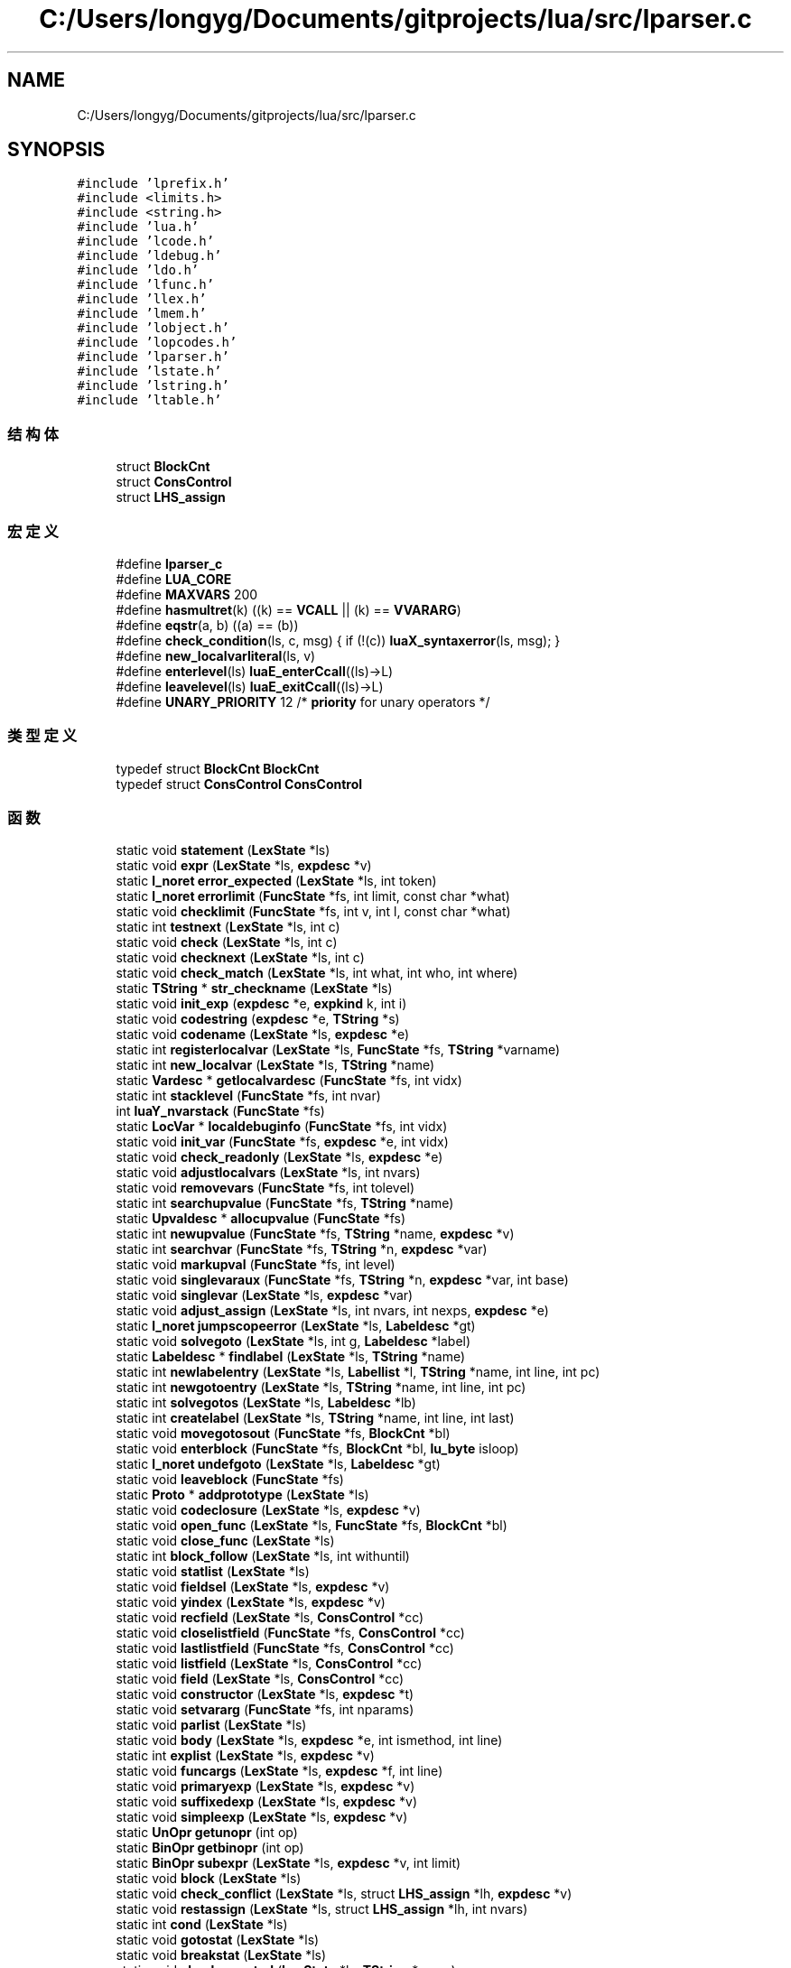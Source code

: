 .TH "C:/Users/longyg/Documents/gitprojects/lua/src/lparser.c" 3 "2020年 九月 9日 星期三" "Version 1.0" "Lua_Docmention" \" -*- nroff -*-
.ad l
.nh
.SH NAME
C:/Users/longyg/Documents/gitprojects/lua/src/lparser.c
.SH SYNOPSIS
.br
.PP
\fC#include 'lprefix\&.h'\fP
.br
\fC#include <limits\&.h>\fP
.br
\fC#include <string\&.h>\fP
.br
\fC#include 'lua\&.h'\fP
.br
\fC#include 'lcode\&.h'\fP
.br
\fC#include 'ldebug\&.h'\fP
.br
\fC#include 'ldo\&.h'\fP
.br
\fC#include 'lfunc\&.h'\fP
.br
\fC#include 'llex\&.h'\fP
.br
\fC#include 'lmem\&.h'\fP
.br
\fC#include 'lobject\&.h'\fP
.br
\fC#include 'lopcodes\&.h'\fP
.br
\fC#include 'lparser\&.h'\fP
.br
\fC#include 'lstate\&.h'\fP
.br
\fC#include 'lstring\&.h'\fP
.br
\fC#include 'ltable\&.h'\fP
.br

.SS "结构体"

.in +1c
.ti -1c
.RI "struct \fBBlockCnt\fP"
.br
.ti -1c
.RI "struct \fBConsControl\fP"
.br
.ti -1c
.RI "struct \fBLHS_assign\fP"
.br
.in -1c
.SS "宏定义"

.in +1c
.ti -1c
.RI "#define \fBlparser_c\fP"
.br
.ti -1c
.RI "#define \fBLUA_CORE\fP"
.br
.ti -1c
.RI "#define \fBMAXVARS\fP   200"
.br
.ti -1c
.RI "#define \fBhasmultret\fP(k)   ((k) == \fBVCALL\fP || (k) == \fBVVARARG\fP)"
.br
.ti -1c
.RI "#define \fBeqstr\fP(a,  b)   ((a) == (b))"
.br
.ti -1c
.RI "#define \fBcheck_condition\fP(ls,  c,  msg)   { if (!(c)) \fBluaX_syntaxerror\fP(ls, msg); }"
.br
.ti -1c
.RI "#define \fBnew_localvarliteral\fP(ls,  v)"
.br
.ti -1c
.RI "#define \fBenterlevel\fP(ls)   \fBluaE_enterCcall\fP((ls)\->L)"
.br
.ti -1c
.RI "#define \fBleavelevel\fP(ls)   \fBluaE_exitCcall\fP((ls)\->L)"
.br
.ti -1c
.RI "#define \fBUNARY_PRIORITY\fP   12  /* \fBpriority\fP for unary operators */"
.br
.in -1c
.SS "类型定义"

.in +1c
.ti -1c
.RI "typedef struct \fBBlockCnt\fP \fBBlockCnt\fP"
.br
.ti -1c
.RI "typedef struct \fBConsControl\fP \fBConsControl\fP"
.br
.in -1c
.SS "函数"

.in +1c
.ti -1c
.RI "static void \fBstatement\fP (\fBLexState\fP *ls)"
.br
.ti -1c
.RI "static void \fBexpr\fP (\fBLexState\fP *ls, \fBexpdesc\fP *v)"
.br
.ti -1c
.RI "static \fBl_noret\fP \fBerror_expected\fP (\fBLexState\fP *ls, int token)"
.br
.ti -1c
.RI "static \fBl_noret\fP \fBerrorlimit\fP (\fBFuncState\fP *fs, int limit, const char *what)"
.br
.ti -1c
.RI "static void \fBchecklimit\fP (\fBFuncState\fP *fs, int v, int l, const char *what)"
.br
.ti -1c
.RI "static int \fBtestnext\fP (\fBLexState\fP *ls, int c)"
.br
.ti -1c
.RI "static void \fBcheck\fP (\fBLexState\fP *ls, int c)"
.br
.ti -1c
.RI "static void \fBchecknext\fP (\fBLexState\fP *ls, int c)"
.br
.ti -1c
.RI "static void \fBcheck_match\fP (\fBLexState\fP *ls, int what, int who, int where)"
.br
.ti -1c
.RI "static \fBTString\fP * \fBstr_checkname\fP (\fBLexState\fP *ls)"
.br
.ti -1c
.RI "static void \fBinit_exp\fP (\fBexpdesc\fP *e, \fBexpkind\fP k, int i)"
.br
.ti -1c
.RI "static void \fBcodestring\fP (\fBexpdesc\fP *e, \fBTString\fP *s)"
.br
.ti -1c
.RI "static void \fBcodename\fP (\fBLexState\fP *ls, \fBexpdesc\fP *e)"
.br
.ti -1c
.RI "static int \fBregisterlocalvar\fP (\fBLexState\fP *ls, \fBFuncState\fP *fs, \fBTString\fP *varname)"
.br
.ti -1c
.RI "static int \fBnew_localvar\fP (\fBLexState\fP *ls, \fBTString\fP *name)"
.br
.ti -1c
.RI "static \fBVardesc\fP * \fBgetlocalvardesc\fP (\fBFuncState\fP *fs, int vidx)"
.br
.ti -1c
.RI "static int \fBstacklevel\fP (\fBFuncState\fP *fs, int nvar)"
.br
.ti -1c
.RI "int \fBluaY_nvarstack\fP (\fBFuncState\fP *fs)"
.br
.ti -1c
.RI "static \fBLocVar\fP * \fBlocaldebuginfo\fP (\fBFuncState\fP *fs, int vidx)"
.br
.ti -1c
.RI "static void \fBinit_var\fP (\fBFuncState\fP *fs, \fBexpdesc\fP *e, int vidx)"
.br
.ti -1c
.RI "static void \fBcheck_readonly\fP (\fBLexState\fP *ls, \fBexpdesc\fP *e)"
.br
.ti -1c
.RI "static void \fBadjustlocalvars\fP (\fBLexState\fP *ls, int nvars)"
.br
.ti -1c
.RI "static void \fBremovevars\fP (\fBFuncState\fP *fs, int tolevel)"
.br
.ti -1c
.RI "static int \fBsearchupvalue\fP (\fBFuncState\fP *fs, \fBTString\fP *name)"
.br
.ti -1c
.RI "static \fBUpvaldesc\fP * \fBallocupvalue\fP (\fBFuncState\fP *fs)"
.br
.ti -1c
.RI "static int \fBnewupvalue\fP (\fBFuncState\fP *fs, \fBTString\fP *name, \fBexpdesc\fP *v)"
.br
.ti -1c
.RI "static int \fBsearchvar\fP (\fBFuncState\fP *fs, \fBTString\fP *n, \fBexpdesc\fP *var)"
.br
.ti -1c
.RI "static void \fBmarkupval\fP (\fBFuncState\fP *fs, int level)"
.br
.ti -1c
.RI "static void \fBsinglevaraux\fP (\fBFuncState\fP *fs, \fBTString\fP *n, \fBexpdesc\fP *var, int base)"
.br
.ti -1c
.RI "static void \fBsinglevar\fP (\fBLexState\fP *ls, \fBexpdesc\fP *var)"
.br
.ti -1c
.RI "static void \fBadjust_assign\fP (\fBLexState\fP *ls, int nvars, int nexps, \fBexpdesc\fP *e)"
.br
.ti -1c
.RI "static \fBl_noret\fP \fBjumpscopeerror\fP (\fBLexState\fP *ls, \fBLabeldesc\fP *gt)"
.br
.ti -1c
.RI "static void \fBsolvegoto\fP (\fBLexState\fP *ls, int g, \fBLabeldesc\fP *label)"
.br
.ti -1c
.RI "static \fBLabeldesc\fP * \fBfindlabel\fP (\fBLexState\fP *ls, \fBTString\fP *name)"
.br
.ti -1c
.RI "static int \fBnewlabelentry\fP (\fBLexState\fP *ls, \fBLabellist\fP *l, \fBTString\fP *name, int line, int pc)"
.br
.ti -1c
.RI "static int \fBnewgotoentry\fP (\fBLexState\fP *ls, \fBTString\fP *name, int line, int pc)"
.br
.ti -1c
.RI "static int \fBsolvegotos\fP (\fBLexState\fP *ls, \fBLabeldesc\fP *lb)"
.br
.ti -1c
.RI "static int \fBcreatelabel\fP (\fBLexState\fP *ls, \fBTString\fP *name, int line, int last)"
.br
.ti -1c
.RI "static void \fBmovegotosout\fP (\fBFuncState\fP *fs, \fBBlockCnt\fP *bl)"
.br
.ti -1c
.RI "static void \fBenterblock\fP (\fBFuncState\fP *fs, \fBBlockCnt\fP *bl, \fBlu_byte\fP isloop)"
.br
.ti -1c
.RI "static \fBl_noret\fP \fBundefgoto\fP (\fBLexState\fP *ls, \fBLabeldesc\fP *gt)"
.br
.ti -1c
.RI "static void \fBleaveblock\fP (\fBFuncState\fP *fs)"
.br
.ti -1c
.RI "static \fBProto\fP * \fBaddprototype\fP (\fBLexState\fP *ls)"
.br
.ti -1c
.RI "static void \fBcodeclosure\fP (\fBLexState\fP *ls, \fBexpdesc\fP *v)"
.br
.ti -1c
.RI "static void \fBopen_func\fP (\fBLexState\fP *ls, \fBFuncState\fP *fs, \fBBlockCnt\fP *bl)"
.br
.ti -1c
.RI "static void \fBclose_func\fP (\fBLexState\fP *ls)"
.br
.ti -1c
.RI "static int \fBblock_follow\fP (\fBLexState\fP *ls, int withuntil)"
.br
.ti -1c
.RI "static void \fBstatlist\fP (\fBLexState\fP *ls)"
.br
.ti -1c
.RI "static void \fBfieldsel\fP (\fBLexState\fP *ls, \fBexpdesc\fP *v)"
.br
.ti -1c
.RI "static void \fByindex\fP (\fBLexState\fP *ls, \fBexpdesc\fP *v)"
.br
.ti -1c
.RI "static void \fBrecfield\fP (\fBLexState\fP *ls, \fBConsControl\fP *cc)"
.br
.ti -1c
.RI "static void \fBcloselistfield\fP (\fBFuncState\fP *fs, \fBConsControl\fP *cc)"
.br
.ti -1c
.RI "static void \fBlastlistfield\fP (\fBFuncState\fP *fs, \fBConsControl\fP *cc)"
.br
.ti -1c
.RI "static void \fBlistfield\fP (\fBLexState\fP *ls, \fBConsControl\fP *cc)"
.br
.ti -1c
.RI "static void \fBfield\fP (\fBLexState\fP *ls, \fBConsControl\fP *cc)"
.br
.ti -1c
.RI "static void \fBconstructor\fP (\fBLexState\fP *ls, \fBexpdesc\fP *t)"
.br
.ti -1c
.RI "static void \fBsetvararg\fP (\fBFuncState\fP *fs, int nparams)"
.br
.ti -1c
.RI "static void \fBparlist\fP (\fBLexState\fP *ls)"
.br
.ti -1c
.RI "static void \fBbody\fP (\fBLexState\fP *ls, \fBexpdesc\fP *e, int ismethod, int line)"
.br
.ti -1c
.RI "static int \fBexplist\fP (\fBLexState\fP *ls, \fBexpdesc\fP *v)"
.br
.ti -1c
.RI "static void \fBfuncargs\fP (\fBLexState\fP *ls, \fBexpdesc\fP *f, int line)"
.br
.ti -1c
.RI "static void \fBprimaryexp\fP (\fBLexState\fP *ls, \fBexpdesc\fP *v)"
.br
.ti -1c
.RI "static void \fBsuffixedexp\fP (\fBLexState\fP *ls, \fBexpdesc\fP *v)"
.br
.ti -1c
.RI "static void \fBsimpleexp\fP (\fBLexState\fP *ls, \fBexpdesc\fP *v)"
.br
.ti -1c
.RI "static \fBUnOpr\fP \fBgetunopr\fP (int op)"
.br
.ti -1c
.RI "static \fBBinOpr\fP \fBgetbinopr\fP (int op)"
.br
.ti -1c
.RI "static \fBBinOpr\fP \fBsubexpr\fP (\fBLexState\fP *ls, \fBexpdesc\fP *v, int limit)"
.br
.ti -1c
.RI "static void \fBblock\fP (\fBLexState\fP *ls)"
.br
.ti -1c
.RI "static void \fBcheck_conflict\fP (\fBLexState\fP *ls, struct \fBLHS_assign\fP *lh, \fBexpdesc\fP *v)"
.br
.ti -1c
.RI "static void \fBrestassign\fP (\fBLexState\fP *ls, struct \fBLHS_assign\fP *lh, int nvars)"
.br
.ti -1c
.RI "static int \fBcond\fP (\fBLexState\fP *ls)"
.br
.ti -1c
.RI "static void \fBgotostat\fP (\fBLexState\fP *ls)"
.br
.ti -1c
.RI "static void \fBbreakstat\fP (\fBLexState\fP *ls)"
.br
.ti -1c
.RI "static void \fBcheckrepeated\fP (\fBLexState\fP *ls, \fBTString\fP *name)"
.br
.ti -1c
.RI "static void \fBlabelstat\fP (\fBLexState\fP *ls, \fBTString\fP *name, int line)"
.br
.ti -1c
.RI "static void \fBwhilestat\fP (\fBLexState\fP *ls, int line)"
.br
.ti -1c
.RI "static void \fBrepeatstat\fP (\fBLexState\fP *ls, int line)"
.br
.ti -1c
.RI "static void \fBexp1\fP (\fBLexState\fP *ls)"
.br
.ti -1c
.RI "static void \fBfixforjump\fP (\fBFuncState\fP *fs, int pc, int dest, int back)"
.br
.ti -1c
.RI "static void \fBforbody\fP (\fBLexState\fP *ls, int base, int line, int nvars, int isgen)"
.br
.ti -1c
.RI "static void \fBfornum\fP (\fBLexState\fP *ls, \fBTString\fP *varname, int line)"
.br
.ti -1c
.RI "static void \fBforlist\fP (\fBLexState\fP *ls, \fBTString\fP *indexname)"
.br
.ti -1c
.RI "static void \fBforstat\fP (\fBLexState\fP *ls, int line)"
.br
.ti -1c
.RI "static int \fBissinglejump\fP (\fBLexState\fP *ls, \fBTString\fP **label, int *target)"
.br
.ti -1c
.RI "static void \fBtest_then_block\fP (\fBLexState\fP *ls, int *escapelist)"
.br
.ti -1c
.RI "static void \fBifstat\fP (\fBLexState\fP *ls, int line)"
.br
.ti -1c
.RI "static void \fBlocalfunc\fP (\fBLexState\fP *ls)"
.br
.ti -1c
.RI "static int \fBgetlocalattribute\fP (\fBLexState\fP *ls)"
.br
.ti -1c
.RI "static void \fBchecktoclose\fP (\fBLexState\fP *ls, int level)"
.br
.ti -1c
.RI "static void \fBlocalstat\fP (\fBLexState\fP *ls)"
.br
.ti -1c
.RI "static int \fBfuncname\fP (\fBLexState\fP *ls, \fBexpdesc\fP *v)"
.br
.ti -1c
.RI "static void \fBfuncstat\fP (\fBLexState\fP *ls, int line)"
.br
.ti -1c
.RI "static void \fBexprstat\fP (\fBLexState\fP *ls)"
.br
.ti -1c
.RI "static void \fBretstat\fP (\fBLexState\fP *ls)"
.br
.ti -1c
.RI "static void \fBmainfunc\fP (\fBLexState\fP *ls, \fBFuncState\fP *fs)"
.br
.ti -1c
.RI "\fBLClosure\fP * \fBluaY_parser\fP (\fBlua_State\fP *L, \fBZIO\fP *z, \fBMbuffer\fP *buff, \fBDyndata\fP *dyd, const char *name, int firstchar)"
.br
.in -1c
.SS "变量"

.in +1c
.ti -1c
.RI "union {"
.br
.ti -1c
.RI "   \fBlu_byte\fP \fBleft\fP"
.br
.ti -1c
.RI "   \fBlu_byte\fP \fBright\fP"
.br
.ti -1c
.RI "   int \fBdummy\fP"
.br
.ti -1c
.RI "   char \fBlittle\fP"
.br
.ti -1c
.RI "} \fBpriority\fP []"
.br
.in -1c
.SH "宏定义说明"
.PP 
.SS "#define check_condition(ls, c, msg)   { if (!(c)) \fBluaX_syntaxerror\fP(ls, msg); }"

.PP
在文件 lparser\&.c 第 122 行定义\&.
.SS "#define enterlevel(ls)   \fBluaE_enterCcall\fP((ls)\->L)"

.PP
在文件 lparser\&.c 第 495 行定义\&.
.SS "#define eqstr(a, b)   ((a) == (b))"

.PP
在文件 lparser\&.c 第 43 行定义\&.
.SS "#define hasmultret(k)   ((k) == \fBVCALL\fP || (k) == \fBVVARARG\fP)"

.PP
在文件 lparser\&.c 第 38 行定义\&.
.SS "#define leavelevel(ls)   \fBluaE_exitCcall\fP((ls)\->L)"

.PP
在文件 lparser\&.c 第 497 行定义\&.
.SS "#define lparser_c"

.PP
在文件 lparser\&.c 第 7 行定义\&.
.SS "#define LUA_CORE"

.PP
在文件 lparser\&.c 第 8 行定义\&.
.SS "#define MAXVARS   200"

.PP
在文件 lparser\&.c 第 35 行定义\&.
.SS "#define new_localvarliteral(ls, v)"
\fB值:\fP
.PP
.nf
    new_localvar(ls,  \
      luaX_newstring(ls, "" v, (sizeof(v)/sizeof(char)) - 1));
.fi
.PP
在文件 lparser\&.c 第 208 行定义\&.
.SS "#define UNARY_PRIORITY   12  /* \fBpriority\fP for unary operators */"

.PP
在文件 lparser\&.c 第 1243 行定义\&.
.SH "类型定义说明"
.PP 
.SS "typedef struct \fBBlockCnt\fP \fBBlockCnt\fP"

.SS "typedef struct \fBConsControl\fP \fBConsControl\fP"

.SH "函数说明"
.PP 
.SS "static \fBProto\fP* addprototype (\fBLexState\fP * ls)\fC [static]\fP"

.PP
在文件 lparser\&.c 第 688 行定义\&.
.SS "static void adjust_assign (\fBLexState\fP * ls, int nvars, int nexps, \fBexpdesc\fP * e)\fC [static]\fP"

.PP
在文件 lparser\&.c 第 470 行定义\&.
.SS "static void adjustlocalvars (\fBLexState\fP * ls, int nvars)\fC [static]\fP"

.PP
在文件 lparser\&.c 第 311 行定义\&.
.SS "static \fBUpvaldesc\fP* allocupvalue (\fBFuncState\fP * fs)\fC [static]\fP"

.PP
在文件 lparser\&.c 第 352 行定义\&.
.SS "static void block (\fBLexState\fP * ls)\fC [static]\fP"

.PP
在文件 lparser\&.c 第 1295 行定义\&.
.SS "static int block_follow (\fBLexState\fP * ls, int withuntil)\fC [static]\fP"

.PP
在文件 lparser\&.c 第 778 行定义\&.
.SS "static void body (\fBLexState\fP * ls, \fBexpdesc\fP * e, int ismethod, int line)\fC [static]\fP"

.PP
在文件 lparser\&.c 第 980 行定义\&.
.SS "static void breakstat (\fBLexState\fP * ls)\fC [static]\fP"

.PP
在文件 lparser\&.c 第 1428 行定义\&.
.SS "static void check (\fBLexState\fP * ls, int c)\fC [static]\fP"

.PP
在文件 lparser\&.c 第 107 行定义\&.
.SS "static void check_conflict (\fBLexState\fP * ls, struct \fBLHS_assign\fP * lh, \fBexpdesc\fP * v)\fC [static]\fP"

.PP
在文件 lparser\&.c 第 1321 行定义\&.
.SS "static void check_match (\fBLexState\fP * ls, int what, int who, int where)\fC [static]\fP"

.PP
在文件 lparser\&.c 第 130 行定义\&.
.SS "static void check_readonly (\fBLexState\fP * ls, \fBexpdesc\fP * e)\fC [static]\fP"

.PP
在文件 lparser\&.c 第 277 行定义\&.
.SS "static void checklimit (\fBFuncState\fP * fs, int v, int l, const char * what)\fC [static]\fP"

.PP
在文件 lparser\&.c 第 87 行定义\&.
.SS "static void checknext (\fBLexState\fP * ls, int c)\fC [static]\fP"

.PP
在文件 lparser\&.c 第 116 行定义\&.
.SS "static void checkrepeated (\fBLexState\fP * ls, \fBTString\fP * name)\fC [static]\fP"

.PP
在文件 lparser\&.c 第 1438 行定义\&.
.SS "static void checktoclose (\fBLexState\fP * ls, int level)\fC [static]\fP"

.PP
在文件 lparser\&.c 第 1746 行定义\&.
.SS "static void close_func (\fBLexState\fP * ls)\fC [static]\fP"

.PP
在文件 lparser\&.c 第 746 行定义\&.
.SS "static void closelistfield (\fBFuncState\fP * fs, \fBConsControl\fP * cc)\fC [static]\fP"

.PP
在文件 lparser\&.c 第 858 行定义\&.
.SS "static void codeclosure (\fBLexState\fP * ls, \fBexpdesc\fP * v)\fC [static]\fP"

.PP
在文件 lparser\&.c 第 712 行定义\&.
.SS "static void codename (\fBLexState\fP * ls, \fBexpdesc\fP * e)\fC [static]\fP"

.PP
在文件 lparser\&.c 第 166 行定义\&.
.SS "static void codestring (\fBexpdesc\fP * e, \fBTString\fP * s)\fC [static]\fP"

.PP
在文件 lparser\&.c 第 159 行定义\&.
.SS "static int cond (\fBLexState\fP * ls)\fC [static]\fP"

.PP
在文件 lparser\&.c 第 1396 行定义\&.
.SS "static void constructor (\fBLexState\fP * ls, \fBexpdesc\fP * t)\fC [static]\fP"

.PP
在文件 lparser\&.c 第 915 行定义\&.
.SS "static int createlabel (\fBLexState\fP * ls, \fBTString\fP * name, int line, int last)\fC [static]\fP"

.PP
在文件 lparser\&.c 第 598 行定义\&.
.SS "static void enterblock (\fBFuncState\fP * fs, \fBBlockCnt\fP * bl, \fBlu_byte\fP isloop)\fC [static]\fP"

.PP
在文件 lparser\&.c 第 632 行定义\&.
.SS "static \fBl_noret\fP error_expected (\fBLexState\fP * ls, int token)\fC [static]\fP"

.PP
在文件 lparser\&.c 第 68 行定义\&.
.SS "static \fBl_noret\fP errorlimit (\fBFuncState\fP * fs, int limit, const char * what)\fC [static]\fP"

.PP
在文件 lparser\&.c 第 74 行定义\&.
.SS "static void exp1 (\fBLexState\fP * ls)\fC [static]\fP"

.PP
在文件 lparser\&.c 第 1507 行定义\&.
.SS "static int explist (\fBLexState\fP * ls, \fBexpdesc\fP * v)\fC [static]\fP"

.PP
在文件 lparser\&.c 第 1002 行定义\&.
.SS "static void expr (\fBLexState\fP * ls, \fBexpdesc\fP * v)\fC [static]\fP"

.PP
在文件 lparser\&.c 第 1280 行定义\&.
.SS "static void exprstat (\fBLexState\fP * ls)\fC [static]\fP"

.PP
在文件 lparser\&.c 第 1824 行定义\&.
.SS "static void field (\fBLexState\fP * ls, \fBConsControl\fP * cc)\fC [static]\fP"

.PP
在文件 lparser\&.c 第 893 行定义\&.
.SS "static void fieldsel (\fBLexState\fP * ls, \fBexpdesc\fP * v)\fC [static]\fP"

.PP
在文件 lparser\&.c 第 801 行定义\&.
.SS "static \fBLabeldesc\fP* findlabel (\fBLexState\fP * ls, \fBTString\fP * name)\fC [static]\fP"

.PP
在文件 lparser\&.c 第 534 行定义\&.
.SS "static void fixforjump (\fBFuncState\fP * fs, int pc, int dest, int back)\fC [static]\fP"

.PP
在文件 lparser\&.c 第 1520 行定义\&.
.SS "static void forbody (\fBLexState\fP * ls, int base, int line, int nvars, int isgen)\fC [static]\fP"

.PP
在文件 lparser\&.c 第 1534 行定义\&.
.SS "static void forlist (\fBLexState\fP * ls, \fBTString\fP * indexname)\fC [static]\fP"

.PP
在文件 lparser\&.c 第 1582 行定义\&.
.SS "static void fornum (\fBLexState\fP * ls, \fBTString\fP * varname, int line)\fC [static]\fP"

.PP
在文件 lparser\&.c 第 1559 行定义\&.
.SS "static void forstat (\fBLexState\fP * ls, int line)\fC [static]\fP"

.PP
在文件 lparser\&.c 第 1610 行定义\&.
.SS "static void funcargs (\fBLexState\fP * ls, \fBexpdesc\fP * f, int line)\fC [static]\fP"

.PP
在文件 lparser\&.c 第 1015 行定义\&.
.SS "static int funcname (\fBLexState\fP * ls, \fBexpdesc\fP * v)\fC [static]\fP"

.PP
在文件 lparser\&.c 第 1798 行定义\&.
.SS "static void funcstat (\fBLexState\fP * ls, int line)\fC [static]\fP"

.PP
在文件 lparser\&.c 第 1812 行定义\&.
.SS "static \fBBinOpr\fP getbinopr (int op)\fC [static]\fP"

.PP
在文件 lparser\&.c 第 1196 行定义\&.
.SS "static int getlocalattribute (\fBLexState\fP * ls)\fC [static]\fP"

.PP
在文件 lparser\&.c 第 1729 行定义\&.
.SS "static \fBVardesc\fP* getlocalvardesc (\fBFuncState\fP * fs, int vidx)\fC [static]\fP"

.PP
在文件 lparser\&.c 第 219 行定义\&.
.SS "static \fBUnOpr\fP getunopr (int op)\fC [static]\fP"

.PP
在文件 lparser\&.c 第 1185 行定义\&.
.SS "static void gotostat (\fBLexState\fP * ls)\fC [static]\fP"

.PP
在文件 lparser\&.c 第 1406 行定义\&.
.SS "static void ifstat (\fBLexState\fP * ls, int line)\fC [static]\fP"

.PP
在文件 lparser\&.c 第 1703 行定义\&.
.SS "static void init_exp (\fBexpdesc\fP * e, \fBexpkind\fP k, int i)\fC [static]\fP"

.PP
在文件 lparser\&.c 第 152 行定义\&.
.SS "static void init_var (\fBFuncState\fP * fs, \fBexpdesc\fP * e, int vidx)\fC [static]\fP"

.PP
在文件 lparser\&.c 第 266 行定义\&.
.SS "static int issinglejump (\fBLexState\fP * ls, \fBTString\fP ** label, int * target)\fC [static]\fP"

.PP
在文件 lparser\&.c 第 1636 行定义\&.
.SS "static \fBl_noret\fP jumpscopeerror (\fBLexState\fP * ls, \fBLabeldesc\fP * gt)\fC [static]\fP"

.PP
在文件 lparser\&.c 第 504 行定义\&.
.SS "static void labelstat (\fBLexState\fP * ls, \fBTString\fP * name, int line)\fC [static]\fP"

.PP
在文件 lparser\&.c 第 1448 行定义\&.
.SS "static void lastlistfield (\fBFuncState\fP * fs, \fBConsControl\fP * cc)\fC [static]\fP"

.PP
在文件 lparser\&.c 第 870 行定义\&.
.SS "static void leaveblock (\fBFuncState\fP * fs)\fC [static]\fP"

.PP
在文件 lparser\&.c 第 662 行定义\&.
.SS "static void listfield (\fBLexState\fP * ls, \fBConsControl\fP * cc)\fC [static]\fP"

.PP
在文件 lparser\&.c 第 886 行定义\&.
.SS "static \fBLocVar\fP* localdebuginfo (\fBFuncState\fP * fs, int vidx)\fC [static]\fP"

.PP
在文件 lparser\&.c 第 251 行定义\&.
.SS "static void localfunc (\fBLexState\fP * ls)\fC [static]\fP"

.PP
在文件 lparser\&.c 第 1717 行定义\&.
.SS "static void localstat (\fBLexState\fP * ls)\fC [static]\fP"

.PP
在文件 lparser\&.c 第 1756 行定义\&.
.SS "int luaY_nvarstack (\fBFuncState\fP * fs)"

.PP
在文件 lparser\&.c 第 243 行定义\&.
.SS "\fBLClosure\fP* luaY_parser (\fBlua_State\fP * L, \fBZIO\fP * z, \fBMbuffer\fP * buff, \fBDyndata\fP * dyd, const char * name, int firstchar)"

.PP
在文件 lparser\&.c 第 1971 行定义\&.
.SS "static void mainfunc (\fBLexState\fP * ls, \fBFuncState\fP * fs)\fC [static]\fP"

.PP
在文件 lparser\&.c 第 1953 行定义\&.
.SS "static void markupval (\fBFuncState\fP * fs, int level)\fC [static]\fP"

.PP
在文件 lparser\&.c 第 410 行定义\&.
.SS "static void movegotosout (\fBFuncState\fP * fs, \fBBlockCnt\fP * bl)\fC [static]\fP"

.PP
在文件 lparser\&.c 第 618 行定义\&.
.SS "static int new_localvar (\fBLexState\fP * ls, \fBTString\fP * name)\fC [static]\fP"

.PP
在文件 lparser\&.c 第 193 行定义\&.
.SS "static int newgotoentry (\fBLexState\fP * ls, \fBTString\fP * name, int line, int pc)\fC [static]\fP"

.PP
在文件 lparser\&.c 第 565 行定义\&.
.SS "static int newlabelentry (\fBLexState\fP * ls, \fBLabellist\fP * l, \fBTString\fP * name, int line, int pc)\fC [static]\fP"

.PP
在文件 lparser\&.c 第 550 行定义\&.
.SS "static int newupvalue (\fBFuncState\fP * fs, \fBTString\fP * name, \fBexpdesc\fP * v)\fC [static]\fP"

.PP
在文件 lparser\&.c 第 364 行定义\&.
.SS "static void open_func (\fBLexState\fP * ls, \fBFuncState\fP * fs, \fBBlockCnt\fP * bl)\fC [static]\fP"

.PP
在文件 lparser\&.c 第 719 行定义\&.
.SS "static void parlist (\fBLexState\fP * ls)\fC [static]\fP"

.PP
在文件 lparser\&.c 第 949 行定义\&.
.SS "static void primaryexp (\fBLexState\fP * ls, \fBexpdesc\fP * v)\fC [static]\fP"

.PP
在文件 lparser\&.c 第 1070 行定义\&.
.SS "static void recfield (\fBLexState\fP * ls, \fBConsControl\fP * cc)\fC [static]\fP"

.PP
在文件 lparser\&.c 第 837 行定义\&.
.SS "static int registerlocalvar (\fBLexState\fP * ls, \fBFuncState\fP * fs, \fBTString\fP * varname)\fC [static]\fP"

.PP
在文件 lparser\&.c 第 175 行定义\&.
.SS "static void removevars (\fBFuncState\fP * fs, int tolevel)\fC [static]\fP"

.PP
在文件 lparser\&.c 第 328 行定义\&.
.SS "static void repeatstat (\fBLexState\fP * ls, int line)\fC [static]\fP"

.PP
在文件 lparser\&.c 第 1477 行定义\&.
.SS "static void restassign (\fBLexState\fP * ls, struct \fBLHS_assign\fP * lh, int nvars)\fC [static]\fP"

.PP
在文件 lparser\&.c 第 1365 行定义\&.
.SS "static void retstat (\fBLexState\fP * ls)\fC [static]\fP"

.PP
在文件 lparser\&.c 第 1842 行定义\&.
.SS "static int searchupvalue (\fBFuncState\fP * fs, \fBTString\fP * name)\fC [static]\fP"

.PP
在文件 lparser\&.c 第 342 行定义\&.
.SS "static int searchvar (\fBFuncState\fP * fs, \fBTString\fP * n, \fBexpdesc\fP * var)\fC [static]\fP"

.PP
在文件 lparser\&.c 第 390 行定义\&.
.SS "static void setvararg (\fBFuncState\fP * fs, int nparams)\fC [static]\fP"

.PP
在文件 lparser\&.c 第 943 行定义\&.
.SS "static void simpleexp (\fBLexState\fP * ls, \fBexpdesc\fP * v)\fC [static]\fP"

.PP
在文件 lparser\&.c 第 1130 行定义\&.
.SS "static void singlevar (\fBLexState\fP * ls, \fBexpdesc\fP * var)\fC [static]\fP"

.PP
在文件 lparser\&.c 第 452 行定义\&.
.SS "static void singlevaraux (\fBFuncState\fP * fs, \fBTString\fP * n, \fBexpdesc\fP * var, int base)\fC [static]\fP"

.PP
在文件 lparser\&.c 第 424 行定义\&.
.SS "static void solvegoto (\fBLexState\fP * ls, int g, \fBLabeldesc\fP * label)\fC [static]\fP"

.PP
在文件 lparser\&.c 第 517 行定义\&.
.SS "static int solvegotos (\fBLexState\fP * ls, \fBLabeldesc\fP * lb)\fC [static]\fP"

.PP
在文件 lparser\&.c 第 575 行定义\&.
.SS "static int stacklevel (\fBFuncState\fP * fs, int nvar)\fC [static]\fP"

.PP
在文件 lparser\&.c 第 230 行定义\&.
.SS "static void statement (\fBLexState\fP * ls)\fC [static]\fP"

.PP
在文件 lparser\&.c 第 1874 行定义\&.
.SS "static void statlist (\fBLexState\fP * ls)\fC [static]\fP"

.PP
在文件 lparser\&.c 第 789 行定义\&.
.SS "static \fBTString\fP* str_checkname (\fBLexState\fP * ls)\fC [static]\fP"

.PP
在文件 lparser\&.c 第 143 行定义\&.
.SS "static \fBBinOpr\fP subexpr (\fBLexState\fP * ls, \fBexpdesc\fP * v, int limit)\fC [static]\fP"

.PP
在文件 lparser\&.c 第 1250 行定义\&.
.SS "static void suffixedexp (\fBLexState\fP * ls, \fBexpdesc\fP * v)\fC [static]\fP"

.PP
在文件 lparser\&.c 第 1092 行定义\&.
.SS "static void test_then_block (\fBLexState\fP * ls, int * escapelist)\fC [static]\fP"

.PP
在文件 lparser\&.c 第 1661 行定义\&.
.SS "static int testnext (\fBLexState\fP * ls, int c)\fC [static]\fP"

.PP
在文件 lparser\&.c 第 95 行定义\&.
.SS "static \fBl_noret\fP undefgoto (\fBLexState\fP * ls, \fBLabeldesc\fP * gt)\fC [static]\fP"

.PP
在文件 lparser\&.c 第 648 行定义\&.
.SS "static void whilestat (\fBLexState\fP * ls, int line)\fC [static]\fP"

.PP
在文件 lparser\&.c 第 1458 行定义\&.
.SS "static void yindex (\fBLexState\fP * ls, \fBexpdesc\fP * v)\fC [static]\fP"

.PP
在文件 lparser\&.c 第 812 行定义\&.
.SH "变量说明"
.PP 
.SS "\fBlu_byte\fP left"

.PP
在文件 lparser\&.c 第 1228 行定义\&.
.SS "const { \&.\&.\&. }  priority[]\fC [static]\fP"
\fB初始值:\fP
.PP
.nf
= {  
   {10, 10}, {10, 10},           
   {11, 11}, {11, 11},           
   {14, 13},                  
   {11, 11}, {11, 11},           
   {6, 6}, {4, 4}, {5, 5},   
   {7, 7}, {7, 7},           
   {9, 8},                   
   {3, 3}, {3, 3}, {3, 3},   
   {3, 3}, {3, 3}, {3, 3},   
   {2, 2}, {1, 1}            
}
.fi
.SS "\fBlu_byte\fP right"

.PP
在文件 lparser\&.c 第 1229 行定义\&.
.SH "作者"
.PP 
由 Doyxgen 通过分析 Lua_Docmention 的 源代码自动生成\&.
